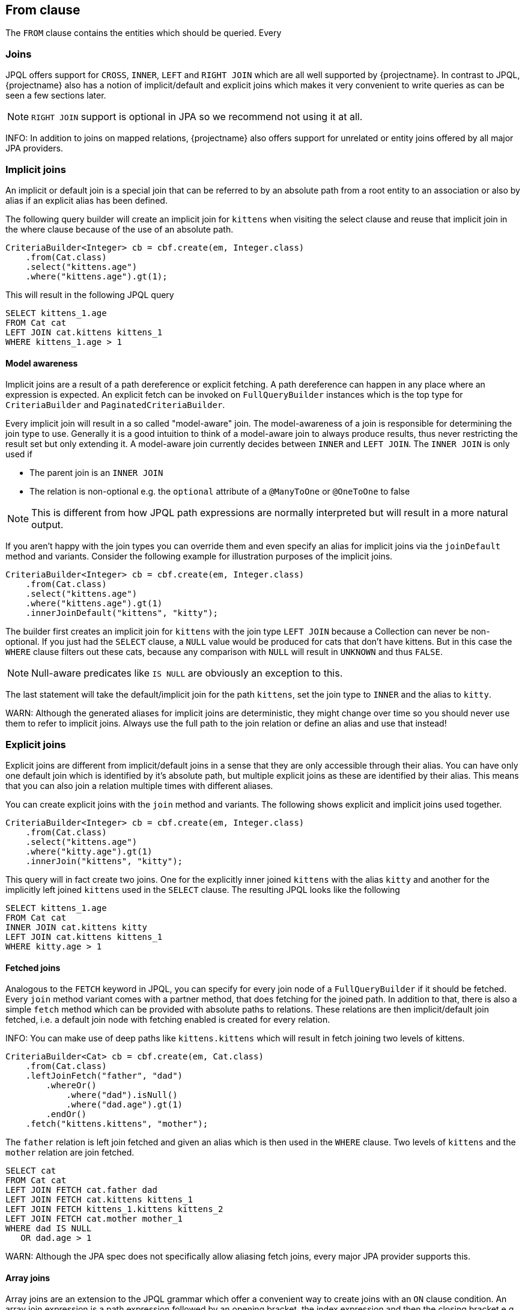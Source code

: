 == From clause

The `FROM` clause contains the entities which should be queried. Every 

=== Joins

JPQL offers support for `CROSS`, `INNER`, `LEFT` and `RIGHT JOIN` which are all well supported by {projectname}. In contrast to JPQL, {projectname} also has a notion of implicit/default and explicit joins which makes it very convenient to write queries as can be seen a few sections later.

NOTE: `RIGHT JOIN` support is optional in JPA so we recommend not using it at all.

INFO: In addition to joins on mapped relations, {projectname} also offers support for unrelated or entity joins offered by all major JPA providers.

=== Implicit joins

An implicit or default join is a special join that can be referred to by an absolute path from a root entity to an association or also by alias if an explicit alias has been defined.

The following query builder will create an implicit join for `kittens` when visiting the select clause and reuse that implicit join in the where clause because of the use of an absolute path.
[source,java]
----
CriteriaBuilder<Integer> cb = cbf.create(em, Integer.class)
    .from(Cat.class)
    .select("kittens.age")
    .where("kittens.age").gt(1);
----

This will result in the following JPQL query
[source,sql]
----
SELECT kittens_1.age
FROM Cat cat
LEFT JOIN cat.kittens kittens_1
WHERE kittens_1.age > 1
----

==== Model awareness

Implicit joins are a result of a path dereference or explicit fetching. A path dereference can happen in any place where an expression is expected.
An explicit fetch can be invoked on `FullQueryBuilder` instances which is the top type for `CriteriaBuilder` and `PaginatedCriteriaBuilder`.

Every implicit join will result in a so called "model-aware" join. The model-awareness of a join is responsible for determining the join type to use.
Generally it is a good intuition to think of a model-aware join to always produce results, thus never restricting the result set but only extending it.
A model-aware join currently decides between `INNER` and `LEFT JOIN`. The `INNER JOIN` is only used if 

* The parent join is an `INNER JOIN`
* The relation is non-optional e.g. the `optional` attribute of a `@ManyToOne` or `@OneToOne` to false

NOTE: This is different from how JPQL path expressions are normally interpreted but will result in a more natural output.

If you aren't happy with the join types you can override them and even specify an alias for implicit joins via the `joinDefault` method and variants.
Consider the following example for illustration purposes of the implicit joins.

[source,java]
----
CriteriaBuilder<Integer> cb = cbf.create(em, Integer.class)
    .from(Cat.class)
    .select("kittens.age")
    .where("kittens.age").gt(1)
    .innerJoinDefault("kittens", "kitty");
----

The builder first creates an implicit join for `kittens` with the join type `LEFT JOIN` because a Collection can never be non-optional.
If you just had the `SELECT` clause, a `NULL` value would be produced for cats that don't have kittens.
But in this case the `WHERE` clause filters out these cats, because any comparison with `NULL` will result in `UNKNOWN` and thus `FALSE`.

NOTE: Null-aware predicates like `IS NULL` are obviously an exception to this.

The last statement will take the default/implicit join for the path `kittens`, set the join type to `INNER` and the alias to `kitty`.

WARN: Although the generated aliases for implicit joins are deterministic, they might change over time so you should never use them to refer to implicit joins. Always use the full path to the join relation or define an alias and use that instead!

=== Explicit joins

Explicit joins are different from implicit/default joins in a sense that they are only accessible through their alias. You can have only one default join which is identified by it's absolute path,
but multiple explicit joins as these are identified by their alias. This means that you can also join a relation multiple times with different aliases.

You can create explicit joins with the `join` method and variants. The following shows explicit and implicit joins used together.

[source,java]
----
CriteriaBuilder<Integer> cb = cbf.create(em, Integer.class)
    .from(Cat.class)
    .select("kittens.age")
    .where("kitty.age").gt(1)
    .innerJoin("kittens", "kitty");
----

This query will in fact create two joins. One for the explicitly inner joined `kittens` with the alias `kitty` and another for the implicitly left joined `kittens` used in the `SELECT` clause.
The resulting JPQL looks like the following

[source,sql]
----
SELECT kittens_1.age
FROM Cat cat
INNER JOIN cat.kittens kitty
LEFT JOIN cat.kittens kittens_1
WHERE kitty.age > 1
----

==== Fetched joins

Analogous to the `FETCH` keyword in JPQL, you can specify for every join node of a `FullQueryBuilder` if it should be fetched.
Every `join` method variant comes with a partner method, that does fetching for the joined path. In addition to that, there is also a simple `fetch` method which can be provided with absolute paths to relations.
These relations are then implicit/default join fetched, i.e. a default join node with fetching enabled is created for every relation.

INFO: You can make use of deep paths like `kittens.kittens` which will result in fetch joining two levels of kittens.

[source,java]
----
CriteriaBuilder<Cat> cb = cbf.create(em, Cat.class)
    .from(Cat.class)
    .leftJoinFetch("father", "dad")
	.whereOr()
	    .where("dad").isNull()
	    .where("dad.age").gt(1)
	.endOr()
    .fetch("kittens.kittens", "mother");
----

The `father` relation is left join fetched and given an alias which is then used in the `WHERE` clause. Two levels of `kittens` and the `mother` relation are join fetched.

[source,sql]
----
SELECT cat
FROM Cat cat
LEFT JOIN FETCH cat.father dad
LEFT JOIN FETCH cat.kittens kittens_1
LEFT JOIN FETCH kittens_1.kittens kittens_2
LEFT JOIN FETCH cat.mother mother_1
WHERE dad IS NULL
   OR dad.age > 1
----

WARN: Although the JPA spec does not specifically allow aliasing fetch joins, every major JPA provider supports this.

==== Array joins

Array joins are an extension to the JPQL grammar which offer a convenient way to create joins with an `ON` clause condition.
An array join expression is a path expression followed by an opening bracket, the index expression and then the closing bracket e.g. `arrayBase[indexExpression]`.

The type of the `arrayBase` expression must be either an indexed `List` e.g. use an `@OrderColumn` or a `Map`.
In case of an indexed list, the type of the `indexExpression` must be numeric. For maps, the type must match the map key type as defined in the entity.

[source,java]
----
CriteriaBuilder<String> cb = cbf.create(em, String.class)
    .from(Cat.class)
    .select("localizedName[:language]")
	.where("localizedName[:language]").isNotNull();
----

[source,sql]
----
SELECT localizedName_language
FROM Cat cat
LEFT JOIN cat.localizedName localizedName_language
       ON KEY(localizedName_language) = :language
WHERE localizedName_language IS NOT NULL
----

The relation `localizedName` is assumed to be a map of type `Map<String, String>` which maps a language code to a localized name.

NOTE: In case of array expressions, the generated implicit/default join node is identified by the absolute path and the index expression.

=== On clause

The `ON` clause is a filter predicate simialar to the `WHERE` clause but is evaluated while joining to restrict the joined elements.
In case of `INNER` joins the `ON` clause has the same effect as when putting the predicate into the `WHERE` clause.
`LEFT` joins won't filter out objects from the source even if the predicate doesn't match any joinable object, but instead will produce a `NULL` value.

The `ON` clause is used when using array joins to restrict the key of a join to the index expression.

WARN: Since the `ON` clause is only supported as of JPA 2.1, the usage with JPA 2.0 providers that have no equivalent vendor extension will fail.

The `ON` clause can be constructed by setting a JPQL predicate expression with `onExpression()` or by using the <<predicate builder>, Predicate Builder API>>.


|===
|onExpression() |Predicate Builder API

a|
[source,java]
----
CriteriaBuilder<String> cb = cbf.create(em, String.class)
    .from(Cat.class)
    .select("localizedNameForLanguage")
    .leftJoinOn("localizedName", "localizedNameForLanguage")
        .onExpression("KEY(localizedNameForLanguage) = :language")
	.where("localizedNameForLanguage").isNotNull();
----

a|
[source,java]
----
CriteriaBuilder<String> cb = cbf.create(em, String.class)
    .from(Cat.class)
    .select("localizedNameForLanguage")
    .leftJoinOn("localizedName", "localizedNameForLanguage")
        .on("KEY(localizedNameForLanguage)").eq(":language")
    .end()
	.where("localizedNameForLanguage").isNotNull();
----
|===

[source,sql]
----
SELECT localizedNameForLanguage
FROM Cat cat
LEFT JOIN cat.localizedName localizedNameForLanguage
       ON KEY(localizedNameForLanguage) = :language
WHERE localizedNameForLanguage IS NOT NULL
----
